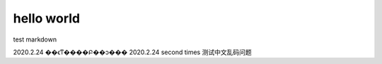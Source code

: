 =============
hello world
=============

test markdown

2020.2.24 ��ϵͳ����Բ��ͻ���
2020.2.24 second times 测试中文乱码问题

